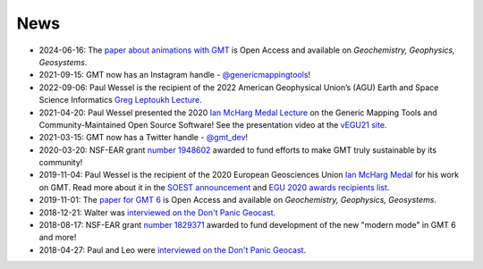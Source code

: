 .. title:: News

News
====
- 2024-06-16: The `paper about animations with GMT <https://doi.org/10.1029/2024GC011545>`__ is Open Access and available on *Geochemistry, Geophysics, Geosystems*.
- 2021-09-15: GMT now has an Instagram handle - `@genericmappingtools <https://www.instagram.com/genericmappingtools/>`__!
- 2022-09-06: Paul Wessel is the recipient of the 2022 American Geophysical Union’s (AGU)
  Earth and Space Science Informatics `Greg Leptoukh Lecture <https://www.soest.hawaii.edu/soestwp/announce/awards/paul-wessel-selected-for-agu-earth-space-science-informatics-greg-leptoukh-lecture/>`__.
- 2021-04-20: Paul Wessel presented the 2020 `Ian McHarg Medal Lecture <https://www.egu.eu/awards-medals/ian-mcharg/>`__ on the
  Generic Mapping Tools and Community-Maintained Open Source Software! See the presentation video at
  the `vEGU21 site <https://meetingorganizer.copernicus.org/EGU21/session/41216>`__.
- 2021-03-15: GMT now has a Twitter handle - `@gmt_dev <https://twitter.com/gmt_dev>`__!
- 2020-03-20: NSF-EAR grant `number 1948602 <https://www.nsf.gov/awardsearch/showAward?AWD_ID=1948602>`__
  awarded to fund efforts to make GMT truly sustainable by its community!
- 2019-11-04: Paul Wessel is the recipient of the 2020 European Geosciences Union `Ian McHarg Medal <https://www.egu.eu/awards-medals/ian-mcharg/>`__
  for his work on GMT. Read more about it in the `SOEST announcement <https://www.soest.hawaii.edu/soestwp/announce/news/paul-wessel-honored-for-distinguished-research/>`__
  and `EGU 2020 awards recipients list <https://www.egu.eu/news/545/egu-announces-2020-awards-and-medals/>`__.
- 2019-11-01: The `paper for GMT 6 <https://doi.org/10.1029/2019GC008515>`__ is Open Access and available on *Geochemistry, Geophysics, Geosystems*.
- 2018-12-21: Walter was `interviewed on the Don't Panic Geocast <https://www.dontpanicgeocast.com/195>`__.
- 2018-08-17: NSF-EAR grant `number 1829371 <https://www.nsf.gov/awardsearch/showAward?AWD_ID=1829371>`__
  awarded to fund development of the new "modern mode" in GMT 6 and more!
- 2018-04-27: Paul and Leo were `interviewed on the Don't Panic Geocast <https://www.dontpanicgeocast.com/166>`__.
